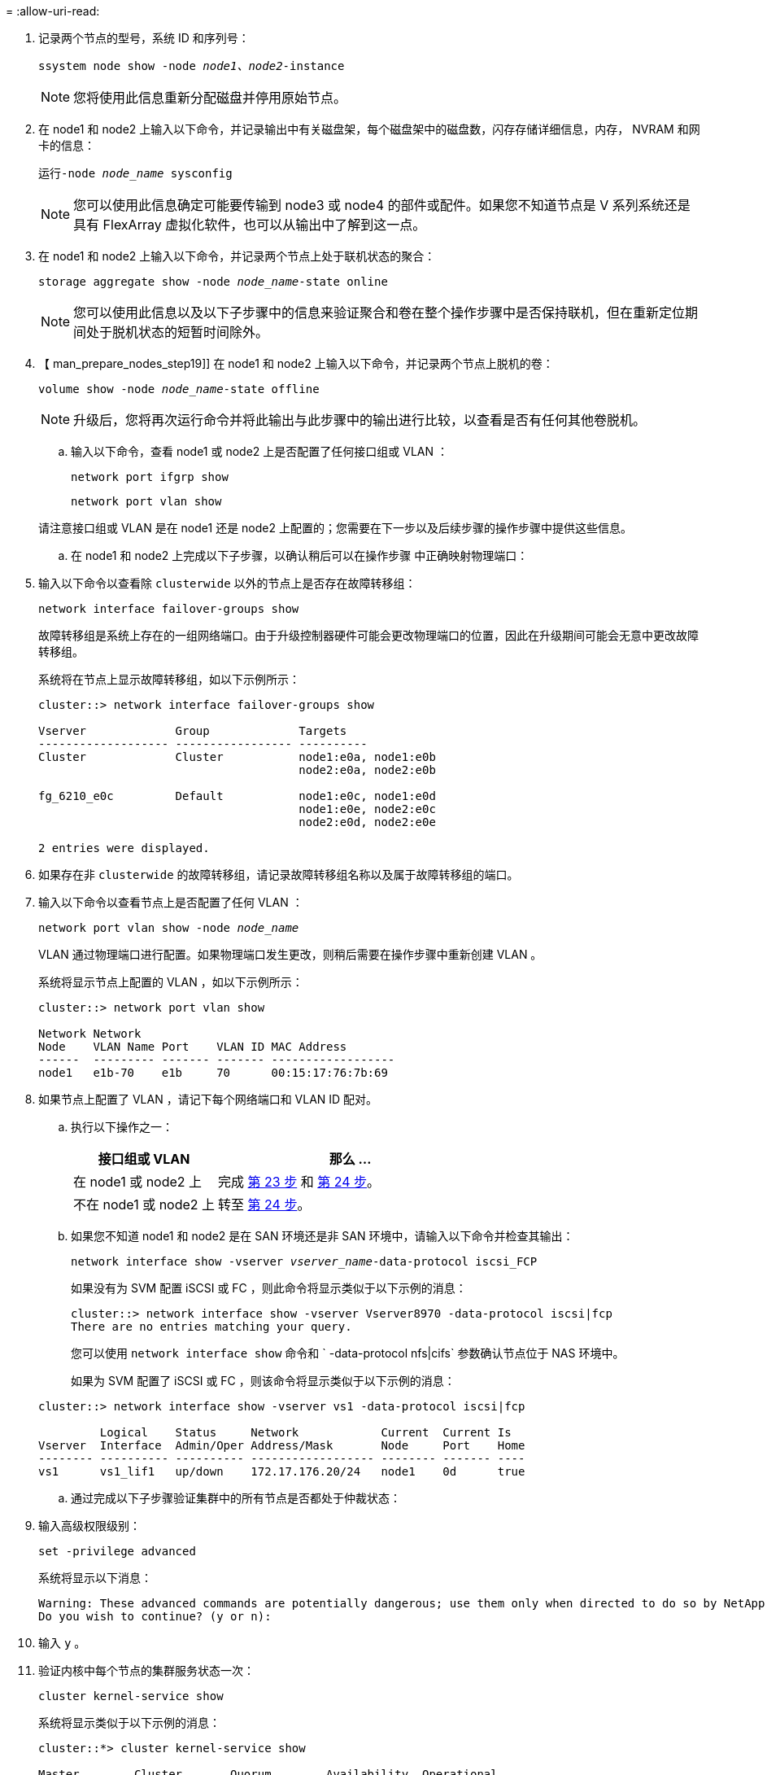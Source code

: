 = 
:allow-uri-read: 


. 记录两个节点的型号，系统 ID 和序列号：
+
`ssystem node show -node _node1、node2_-instance`

+

NOTE: 您将使用此信息重新分配磁盘并停用原始节点。

. 在 node1 和 node2 上输入以下命令，并记录输出中有关磁盘架，每个磁盘架中的磁盘数，闪存存储详细信息，内存， NVRAM 和网卡的信息：
+
`运行-node _node_name_ sysconfig`

+

NOTE: 您可以使用此信息确定可能要传输到 node3 或 node4 的部件或配件。如果您不知道节点是 V 系列系统还是具有 FlexArray 虚拟化软件，也可以从输出中了解到这一点。

. 在 node1 和 node2 上输入以下命令，并记录两个节点上处于联机状态的聚合：
+
`storage aggregate show -node _node_name_-state online`

+

NOTE: 您可以使用此信息以及以下子步骤中的信息来验证聚合和卷在整个操作步骤中是否保持联机，但在重新定位期间处于脱机状态的短暂时间除外。

. 【 man_prepare_nodes_step19]] 在 node1 和 node2 上输入以下命令，并记录两个节点上脱机的卷：
+
`volume show -node _node_name_-state offline`

+

NOTE: 升级后，您将再次运行命令并将此输出与此步骤中的输出进行比较，以查看是否有任何其他卷脱机。

+
.. 输入以下命令，查看 node1 或 node2 上是否配置了任何接口组或 VLAN ：
+
`network port ifgrp show`

+
`network port vlan show`

+
请注意接口组或 VLAN 是在 node1 还是 node2 上配置的；您需要在下一步以及后续步骤的操作步骤中提供这些信息。

.. 在 node1 和 node2 上完成以下子步骤，以确认稍后可以在操作步骤 中正确映射物理端口：


. 输入以下命令以查看除 `clusterwide` 以外的节点上是否存在故障转移组：
+
`network interface failover-groups show`

+
故障转移组是系统上存在的一组网络端口。由于升级控制器硬件可能会更改物理端口的位置，因此在升级期间可能会无意中更改故障转移组。

+
系统将在节点上显示故障转移组，如以下示例所示：

+
....
cluster::> network interface failover-groups show

Vserver             Group             Targets
------------------- ----------------- ----------
Cluster             Cluster           node1:e0a, node1:e0b
                                      node2:e0a, node2:e0b

fg_6210_e0c         Default           node1:e0c, node1:e0d
                                      node1:e0e, node2:e0c
                                      node2:e0d, node2:e0e

2 entries were displayed.
....
. 如果存在非 `clusterwide` 的故障转移组，请记录故障转移组名称以及属于故障转移组的端口。
. 输入以下命令以查看节点上是否配置了任何 VLAN ：
+
`network port vlan show -node _node_name_`

+
VLAN 通过物理端口进行配置。如果物理端口发生更改，则稍后需要在操作步骤中重新创建 VLAN 。

+
系统将显示节点上配置的 VLAN ，如以下示例所示：

+
....
cluster::> network port vlan show

Network Network
Node    VLAN Name Port    VLAN ID MAC Address
------  --------- ------- ------- ------------------
node1   e1b-70    e1b     70      00:15:17:76:7b:69
....
. 如果节点上配置了 VLAN ，请记下每个网络端口和 VLAN ID 配对。
+
.. 执行以下操作之一：
+
[cols="35,65"]
|===
| 接口组或 VLAN | 那么 ... 


| 在 node1 或 node2 上 | 完成 <<man_prepare_nodes_step23,第 23 步>> 和 <<man_prepare_nodes_step24,第 24 步>>。 


| 不在 node1 或 node2 上 | 转至 <<man_prepare_nodes_step24,第 24 步>>。 
|===
.. [[man_prepare_nodes_step23]] 如果您不知道 node1 和 node2 是在 SAN 环境还是非 SAN 环境中，请输入以下命令并检查其输出：
+
`network interface show -vserver _vserver_name_-data-protocol iscsi_FCP`

+
如果没有为 SVM 配置 iSCSI 或 FC ，则此命令将显示类似于以下示例的消息：

+
....
cluster::> network interface show -vserver Vserver8970 -data-protocol iscsi|fcp
There are no entries matching your query.
....
+
您可以使用 `network interface show` 命令和 ` -data-protocol nfs|cifs` 参数确认节点位于 NAS 环境中。

+
如果为 SVM 配置了 iSCSI 或 FC ，则该命令将显示类似于以下示例的消息：

+
....
cluster::> network interface show -vserver vs1 -data-protocol iscsi|fcp

         Logical    Status     Network            Current  Current Is
Vserver  Interface  Admin/Oper Address/Mask       Node     Port    Home
-------- ---------- ---------- ------------------ -------- ------- ----
vs1      vs1_lif1   up/down    172.17.176.20/24   node1    0d      true
....
.. [[man_prepare_nodes_step24]] 通过完成以下子步骤验证集群中的所有节点是否都处于仲裁状态：


. 输入高级权限级别：
+
`set -privilege advanced`

+
系统将显示以下消息：

+
....
Warning: These advanced commands are potentially dangerous; use them only when directed to do so by NetApp personnel.
Do you wish to continue? (y or n):
....
. 输入 `y` 。
. 验证内核中每个节点的集群服务状态一次：
+
`cluster kernel-service show`

+
系统将显示类似于以下示例的消息：

+
....
cluster::*> cluster kernel-service show

Master        Cluster       Quorum        Availability  Operational
Node          Node          Status        Status        Status
------------- ------------- ------------- ------------- -------------
node1         node1         in-quorum     true          operational
              node2         in-quorum     true          operational

2 entries were displayed.
....
+
如果大多数节点运行状况良好，并且可以彼此通信，则集群中的节点将处于仲裁状态。有关详细信息，请参见 link:other_references.html["参考资料"] 链接到系统管理参考。

. 返回到管理权限级别：
+
`set -privilege admin`

+
.. 执行以下操作之一：
+
[cols="35,65"]
|===
| 如果集群 ... | 那么 ... 


| 已配置 SAN | 转至 <<man_prepare_nodes_step26,第 26 步>>。 


| 未配置 SAN | 转至 <<man_prepare_nodes_step29,第 29 步>>。 
|===
.. 【 man_prepare_nodes_step26]] 输入以下命令并检查其输出，验证 node1 和 node2 上是否存在已启用 SAN iSCSI 或 FC 服务的每个 SVM 的 SAN LIF ：
+
`network interface show -data-protocol iscsi_FCP -home-node _node_name_`

+
命令可显示 node1 和 node2 的 SAN LIF 信息。以下示例将状态 Admin/Oper 列中的状态显示为 up/up ，表示 SAN iSCSI 和 FC 服务已启用：

+
....
cluster::> network interface show -data-protocol iscsi|fcp
            Logical    Status     Network                  Current   Current Is
Vserver     Interface  Admin/Oper Address/Mask             Node      Port    Home
----------- ---------- ---------- ------------------       --------- ------- ----
a_vs_iscsi  data1      up/up      10.228.32.190/21         node1     e0a     true
            data2      up/up      10.228.32.192/21         node2     e0a     true

b_vs_fcp    data1      up/up      20:09:00:a0:98:19:9f:b0  node1     0c      true
            data2      up/up      20:0a:00:a0:98:19:9f:b0  node2     0c      true

c_vs_iscsi_fcp data1   up/up      20:0d:00:a0:98:19:9f:b0  node2     0c      true
            data2      up/up      20:0e:00:a0:98:19:9f:b0  node2     0c      true
            data3      up/up      10.228.34.190/21         node2     e0b     true
            data4      up/up      10.228.34.192/21         node2     e0b     true
....
+
或者，您也可以输入以下命令来查看更详细的 LIF 信息：

+
`network interface show -instance -data-protocol iscsi_FCP`

.. 输入以下命令并记录系统的输出，以捕获原始节点上任何 FC 端口的默认配置：
+
`ucadmin show`

+
命令显示集群中所有 FC 端口的相关信息，如以下示例所示：

+
....
cluster::> ucadmin show

                Current Current   Pending Pending   Admin
Node    Adapter Mode    Type      Mode    Type      Status
------- ------- ------- --------- ------- --------- -----------
node1   0a      fc      initiator -       -         online
node1   0b      fc      initiator -       -         online
node1   0c      fc      initiator -       -         online
node1   0d      fc      initiator -       -         online
node2   0a      fc      initiator -       -         online
node2   0b      fc      initiator -       -         online
node2   0c      fc      initiator -       -         online
node2   0d      fc      initiator -       -         online
8 entries were displayed.
....
+
您可以在升级后使用此信息设置新节点上的 FC 端口配置。

.. 如果要升级 V 系列系统或安装了 FlexArray 虚拟化软件的系统，请输入以下命令并记录输出，以捕获有关原始节点拓扑的信息：
+
`storage array config show -switch`

+
系统将显示拓扑信息，如以下示例所示：

+
....
cluster::> storage array config show -switch

      LUN LUN                                  Target Side Initiator Side Initi-
Node  Grp Cnt Array Name    Array Target Port  Switch Port Switch Port    ator
----- --- --- ------------- ------------------ ----------- -------------- ------
node1 0   50  I_1818FAStT_1
                            205700a0b84772da   vgbr6510a:5  vgbr6510s164:3  0d
                            206700a0b84772da   vgbr6510a:6  vgbr6510s164:4  2b
                            207600a0b84772da   vgbr6510b:6  vgbr6510s163:1  0c
node2 0   50  I_1818FAStT_1
                            205700a0b84772da   vgbr6510a:5  vgbr6510s164:1  0d
                            206700a0b84772da   vgbr6510a:6  vgbr6510s164:2  2b
                            207600a0b84772da   vgbr6510b:6  vgbr6510s163:3  0c
                            208600a0b84772da   vgbr6510b:5  vgbr6510s163:4  2a
7 entries were displayed.
....
.. [man_prepare_nodes_step29]] 完成以下子步骤：


. 在一个原始节点上输入以下命令并记录输出：
+
`sservice-processor show -node * -instance`

+
系统会显示两个节点上的 SP 的详细信息。

. 确认 SP 状态为 `online` 。
. 确认已配置 SP 网络。
. 记录 IP 地址和有关 SP 的其他信息。
+
您可能希望在新节点上重复使用原始系统中远程管理设备（此处为 SP ）的网络参数。有关 SP 的详细信息，请参见 link:other_references.html["参考资料"] 链接到 _System 管理参考 _ 和 _ONTAP 9 命令：手册页参考 _ 。

+
.. 【 man_prepare_nodes_step30]] 如果希望新节点与原始节点具有相同的许可功能，请输入以下命令以查看原始系统上的集群许可证：
+
`ssystem license show -owner *`

+
以下示例显示了 cluster1 的站点许可证：

+
....
system license show -owner *
Serial Number: 1-80-000013
Owner: cluster1

Package           Type    Description           Expiration
----------------- ------- --------------------- -----------
Base              site    Cluster Base License  -
NFS               site    NFS License           -
CIFS              site    CIFS License          -
SnapMirror        site    SnapMirror License    -
FlexClone         site    FlexClone License     -
SnapVault         site    SnapVault License     -
6 entries were displayed.
....
.. 在 _NetApp 支持站点 _ 为新节点获取新许可证密钥。请参见 link:other_references.html["参考资料"] 链接到 _NetApp 支持站点 _ 。
+
如果此站点没有所需的许可证密钥，请联系您的 NetApp 销售代表。

.. 在每个节点上输入以下命令并检查其输出，以检查原始系统是否已启用 AutoSupport ：
+
`ssystem node AutoSupport show -node _node1、node2_`

+
命令输出显示是否已启用 AutoSupport ，如以下示例所示：

+
....
cluster::> system node autosupport show -node node1,node2

Node             State     From          To                Mail Hosts
---------------- --------- ------------- ----------------  ----------
node1            enable    Postmaster    admin@netapp.com  mailhost

node2            enable    Postmaster    -                 mailhost
2 entries were displayed.
....
.. 执行以下操作之一：
+
[cols="35,65"]
|===
| 如果原始系统 ... | 那么 ... 


| 已启用 AutoSupport ...  a| 
转至 <<man_prepare_nodes_step34,第 34 步>>。



| 未启用 AutoSupport ...  a| 
按照 _System 管理参考 _ 中的说明启用 AutoSupport 。请参见 link:other_references.html["参考资料"] 链接到系统管理参考。）

* 注意： * 首次配置存储系统时，默认情况下会启用 AutoSupport 。尽管您可以随时禁用 AutoSupport ，但应保持启用状态。启用 AutoSupport 可以显著帮助您确定问题，并在存储系统出现问题时提供解决方案。

|===
.. 【 man_prepare_nodes_step34]] 在两个原始节点上输入以下命令并检查输出，以验证 AutoSupport 是否配置了正确的邮件主机详细信息和收件人电子邮件 ID ：
+
`ssystem node AutoSupport show -node node_name -instance`

+
有关 AutoSupport 的详细信息，请参见 link:other_references.html["参考资料"] 链接到 _System 管理参考 _ 和 _ONTAP 9 命令：手册页参考 _ 。

.. [[man_prepare_nodes_step35 ，步骤 35]] 输入以下命令向 NetApp 发送 node1 的 AutoSupport 消息：
+
`ssystem node AutoSupport invoke -node node1 -type all -message "upgrading node1 from platform_old to platform_new"`

+

NOTE: 此时，请勿向 NetApp 发送 node2 的 AutoSupport 消息；稍后可在操作步骤中执行此操作。

.. 【 man_prepare_nodes_step36 ，步骤 36]] 输入以下命令并检查其输出，以验证是否已发送 AutoSupport 消息：
+
`ssystem node AutoSupport show -node _node1_-instance`

+
字段 `Last Subject Sent ：` 和 `Last Time Sent ：` 包含上次发送消息的消息标题以及消息发送时间。

.. 如果您的系统使用自加密驱动器、请参见知识库文章 https://kb.netapp.com/onprem/ontap/Hardware/How_to_tell_if_a_drive_is_FIPS_certified["如何判断驱动器是否已通过FIPS认证"^] 确定要升级的HA对上使用的自加密驱动器的类型。ONTAP 软件支持两种类型的自加密驱动器：
+
--
*** 经FIPS认证的NetApp存储加密(NSE) SAS或NVMe驱动器
*** 非FIPS自加密NVMe驱动器(SED)


[NOTE]
====
不能在同一节点或HA对上混用FIPS驱动器和其他类型的驱动器。

您可以在同一节点或HA对上混用SED和非加密驱动器。

====
https://docs.netapp.com/us-en/ontap/encryption-at-rest/support-storage-encryption-concept.html#supported-self-encrypting-drive-types["了解有关支持的自加密驱动器的更多信息"^]。

--



